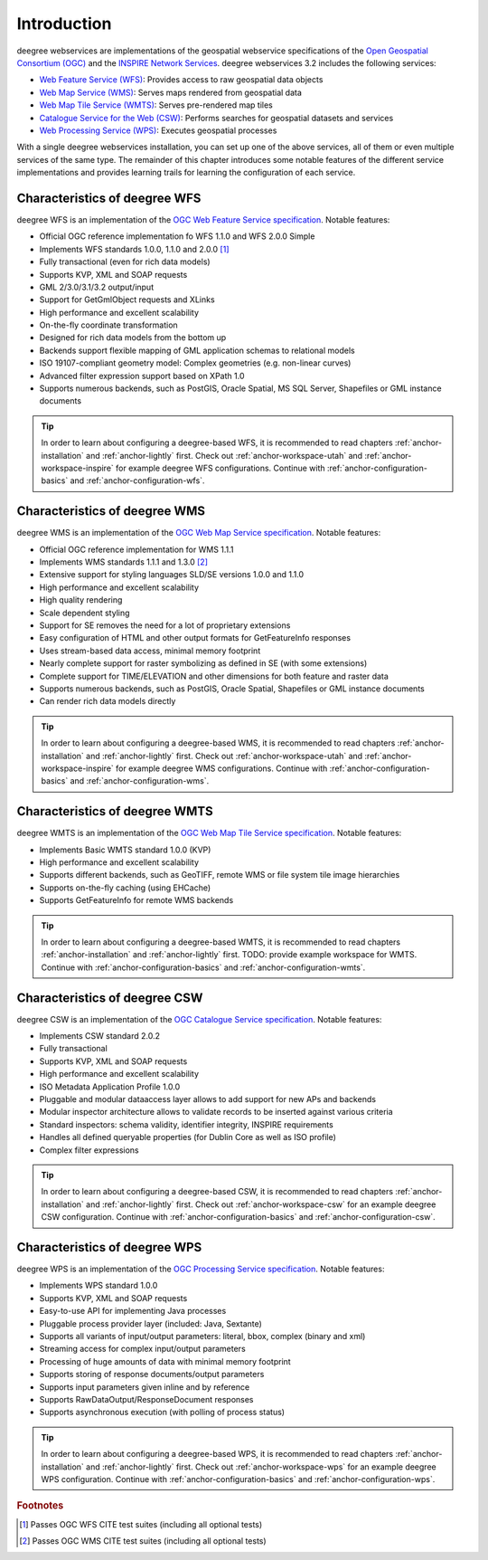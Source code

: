 ============
Introduction
============

deegree webservices are implementations of the geospatial webservice specifications of the `Open Geospatial Consortium (OGC) <http://www.opengeospatial.org>`_ and the `INSPIRE Network Services <http://inspire.jrc.ec.europa.eu>`_. deegree webservices 3.2 includes the following services:

* `Web Feature Service (WFS) <http://www.opengeospatial.org/standards/wfs>`_: Provides access to raw geospatial data objects
* `Web Map Service (WMS) <http://www.opengeospatial.org/standards/wms>`_: Serves maps rendered from geospatial data
* `Web Map Tile Service (WMTS) <http://www.opengeospatial.org/standards/wmts>`_: Serves pre-rendered map tiles
* `Catalogue Service for the Web (CSW) <http://www.opengeospatial.org/standards/cat>`_: Performs searches for geospatial datasets and services
* `Web Processing Service (WPS) <http://www.opengeospatial.org/standards/wps>`_: Executes geospatial processes

With a single deegree webservices installation, you can set up one of the above services, all of them or even multiple services of the same type. The remainder of this chapter introduces some notable features of the different service implementations and provides learning trails for learning the configuration of each service.

------------------------------
Characteristics of deegree WFS
------------------------------

deegree WFS is an implementation of the `OGC Web Feature Service specification <http://www.opengeospatial.org/standards/wfs>`_. Notable features:

* Official OGC reference implementation fo WFS 1.1.0 and WFS 2.0.0 Simple
* Implements WFS standards 1.0.0, 1.1.0 and 2.0.0 [#f1]_
* Fully transactional (even for rich data models)
* Supports KVP, XML and SOAP requests
* GML 2/3.0/3.1/3.2 output/input
* Support for GetGmlObject requests and XLinks
* High performance and excellent scalability
* On-the-fly coordinate transformation
* Designed for rich data models from the bottom up
* Backends support flexible mapping of GML application schemas to relational models
* ISO 19107-compliant geometry model: Complex geometries (e.g. non-linear curves)
* Advanced filter expression support based on XPath 1.0
* Supports numerous backends, such as PostGIS, Oracle Spatial, MS SQL Server, Shapefiles or GML instance documents

.. tip::
  In order to learn about configuring a deegree-based WFS, it is recommended to read chapters :ref:`anchor-installation` and :ref:`anchor-lightly` first. Check out :ref:`anchor-workspace-utah` and :ref:`anchor-workspace-inspire` for example deegree WFS configurations. Continue with :ref:`anchor-configuration-basics` and :ref:`anchor-configuration-wfs`.

------------------------------
Characteristics of deegree WMS
------------------------------

deegree WMS is an implementation of the `OGC Web Map Service specification <http://www.opengeospatial.org/standards/wms>`_. Notable features:

* Official OGC reference implementation for WMS 1.1.1
* Implements WMS standards 1.1.1 and 1.3.0 [#f2]_
* Extensive support for styling languages SLD/SE versions 1.0.0 and 1.1.0
* High performance and excellent scalability
* High quality rendering
* Scale dependent styling
* Support for SE removes the need for a lot of proprietary extensions
* Easy configuration of HTML and other output formats for GetFeatureInfo responses
* Uses stream-based data access, minimal memory footprint
* Nearly complete support for raster symbolizing as defined in SE (with some extensions)
* Complete support for TIME/ELEVATION and other dimensions for both feature and raster data
* Supports numerous backends, such as PostGIS, Oracle Spatial, Shapefiles or GML instance documents
* Can render rich data models directly

.. tip::
  In order to learn about configuring a deegree-based WMS, it is recommended to read chapters :ref:`anchor-installation` and :ref:`anchor-lightly` first. Check out :ref:`anchor-workspace-utah` and :ref:`anchor-workspace-inspire` for example deegree WMS configurations. Continue with :ref:`anchor-configuration-basics` and :ref:`anchor-configuration-wms`.

-------------------------------
Characteristics of deegree WMTS
-------------------------------

deegree WMTS is an implementation of the `OGC Web Map Tile Service specification <http://www.opengeospatial.org/standards/wmts>`_. Notable features:

* Implements Basic WMTS standard 1.0.0 (KVP)
* High performance and excellent scalability
* Supports different backends, such as GeoTIFF, remote WMS or file system tile image hierarchies
* Supports on-the-fly caching (using EHCache)
* Supports GetFeatureInfo for remote WMS backends

.. tip::
  In order to learn about configuring a deegree-based WMTS, it is recommended to read chapters :ref:`anchor-installation` and :ref:`anchor-lightly` first. TODO: provide example workspace for WMTS. Continue with :ref:`anchor-configuration-basics` and :ref:`anchor-configuration-wmts`.

------------------------------
Characteristics of deegree CSW
------------------------------

deegree CSW is an implementation of the `OGC Catalogue Service specification <http://www.opengeospatial.org/standards/cat>`_. Notable features:

* Implements CSW standard 2.0.2
* Fully transactional
* Supports KVP, XML and SOAP requests
* High performance and excellent scalability
* ISO Metadata Application Profile 1.0.0
* Pluggable and modular dataaccess layer allows to add support for new APs and backends
* Modular inspector architecture allows to validate records to be inserted against various criteria
* Standard inspectors: schema validity, identifier integrity, INSPIRE requirements
* Handles all defined queryable properties (for Dublin Core as well as ISO profile) 
* Complex filter expressions

.. tip::
  In order to learn about configuring a deegree-based CSW, it is recommended to read chapters :ref:`anchor-installation` and :ref:`anchor-lightly` first. Check out :ref:`anchor-workspace-csw` for an example deegree CSW configuration. Continue with :ref:`anchor-configuration-basics` and :ref:`anchor-configuration-csw`.

------------------------------
Characteristics of deegree WPS
------------------------------

deegree WPS is an implementation of the `OGC Processing Service specification <http://www.opengeospatial.org/standards/wps>`_. Notable features:

* Implements WPS standard 1.0.0
* Supports KVP, XML and SOAP requests
* Easy-to-use API for implementing Java processes
* Pluggable process provider layer (included: Java, Sextante)
* Supports all variants of input/output parameters: literal, bbox, complex (binary and xml)
* Streaming access for complex input/output parameters
* Processing of huge amounts of data with minimal memory footprint
* Supports storing of response documents/output parameters
* Supports input parameters given inline and by reference
* Supports RawDataOutput/ResponseDocument responses
* Supports asynchronous execution (with polling of process status)

.. tip::
  In order to learn about configuring a deegree-based WPS, it is recommended to read chapters :ref:`anchor-installation` and :ref:`anchor-lightly` first. Check out :ref:`anchor-workspace-wps` for an example deegree WPS configuration. Continue with :ref:`anchor-configuration-basics` and :ref:`anchor-configuration-wps`.

.. rubric:: Footnotes

.. [#f1] Passes OGC WFS CITE test suites (including all optional tests)
.. [#f2] Passes OGC WMS CITE test suites (including all optional tests)

